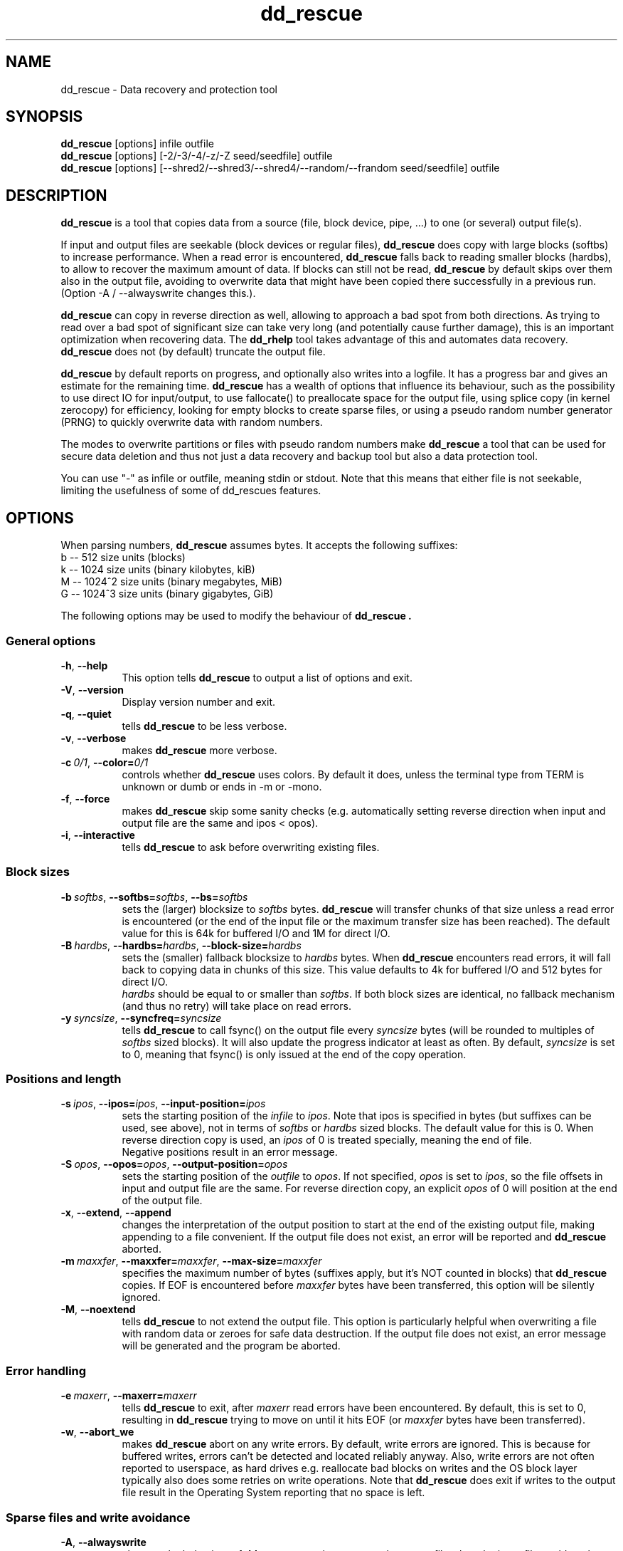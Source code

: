 .\" $Id$
.
.TH dd_rescue 1 "2014-04-30" "Kurt Garloff" "Data recovery and protection tool"
.
.SH NAME
dd_rescue \- Data recovery and protection tool
.
.SH SYNOPSIS
.na
.nh
.B dd_rescue
[options] infile outfile
.
.br
.B dd_rescue
[options] [-2/-3/-4/-z/-Z seed/seedfile] outfile
.
.br
.B dd_rescue
[options] [--shred2/--shred3/--shred4/--random/--frandom seed/seedfile] outfile
.
.SH DESCRIPTION
.B dd_rescue
is a tool that copies data from a source (file, block device, pipe, ...) 
to one (or several) output file(s). 
.PP
If input and output files are seekable (block devices or regular files),
.B dd_rescue
does copy with large blocks (softbs) to increase performance. When
a read error is encountered,
.B dd_rescue
falls back to reading smaller blocks (hardbs), to allow to recover the maximum
amount of data. If blocks can still not be read,
.B dd_rescue
by default skips over them also in the output file, avoiding to overwrite
data that might have been copied there successfully in a previous run.
(Option -A / --alwayswrite changes this.).
.
.PP
.B dd_rescue
can copy in reverse direction as well, allowing to approach a bad spot 
from both directions. As trying to read over a bad spot of significant size
can take very long (and potentially cause further damage), this is an important
optimization when recovering data. The
.B dd_rhelp
tool takes advantage of this and automates data recovery.
.B dd_rescue
does not (by default) truncate the output file.
.PP
.B dd_rescue
by default reports on progress, and optionally also writes into a logfile.
It has a progress bar and gives an estimate for the remaining time.
.B dd_rescue
has a wealth of options that influence its behaviour, such as the possibility
to use direct IO for input/output, to use fallocate() to preallocate space
for the output file, using splice copy (in kernel zerocopy) for efficiency,
looking for empty blocks to create sparse files, or using a pseudo random
number generator (PRNG) to quickly overwrite data with random numbers.
.PP
The modes to overwrite partitions or files with pseudo random numbers make
.B dd_rescue
a tool that can be used for secure data deletion and thus not just a
data recovery and backup tool but also a data protection tool.
.PP
You can use "-" as infile or outfile, meaning stdin or stdout. Note that
this means that either file is not seekable, limiting the usefulness of
some of dd_rescues features.
.
.SH OPTIONS
When parsing numbers, 
.B dd_rescue
assumes bytes. It accepts the following suffixes:
.br 
b -- 512 size units (blocks)
.br 
k -- 1024 size units (binary kilobytes, kiB)
.br 
M -- 1024^2 size units (binary megabytes, MiB)
.br 
G -- 1024^3 size units (binary gigabytes, GiB)
.PP
The following options may be used to modify the behaviour of 
.B dd_rescue .
.
.SS General options
.TP 8
.BR \-h ", " \-\-help
This option tells
.B dd_rescue
to output a list of options and exit.
.TP 8
.BR \-V ", " \-\-version
Display version number and exit.
.TP 8
.BR \-q ", " \-\-quiet
tells
.B dd_rescue
to be less verbose.
.TP 8
.BR \-v ", " \-\-verbose
makes
.B dd_rescue
more verbose.
.TP 8
.BI \-c\  0/1 \fR,\ \fB\-\-color= 0/1
controls whether
.B dd_rescue
uses colors. By default it does, unless the terminal type from TERM is 
unknown or dumb or ends in -m or -mono.
.TP 8
.BR \-f ", " \-\-force
makes
.B dd_rescue
skip some sanity checks (e.g. automatically setting reverse direction when 
input and output file are the same and ipos < opos).
.TP 8
.BR \-i ", " \-\-interactive
tells
.B dd_rescue
to ask before overwriting existing files.
.
.SS Block sizes
.TP 8
.BI \-b\  softbs \fR,\ \fB\-\-softbs= softbs \fR,\ \fB\-\-bs= softbs
sets the (larger) blocksize to
.IR softbs  
bytes.
.B dd_rescue
will transfer chunks of that size unless a read error is encountered (or the 
end of the input file or the maximum transfer size has been reached).
The default value for this is 64k for buffered I/O and 1M for direct I/O.
.TP 8
.BI \-B\  hardbs \fR,\ \fB\-\-hardbs= hardbs \fR,\ \fB\-\-block\-size= hardbs
sets the (smaller) fallback blocksize to
.IR hardbs
bytes. When
.B dd_rescue
encounters read errors, it will fall back to copying data in chunks of 
this size. This value defaults to 4k for buffered I/O and 512 bytes for
direct I/O.
.br
.IR hardbs
should be equal to or smaller than
.IR softbs .
If both block sizes are identical, no fallback mechanism (and thus no
retry) will take place on read errors.
.TP 8
.BI \-y\  syncsize \fR,\ \fB\-\-syncfreq= syncsize
tells
.B dd_rescue
to call fsync() on the output file every 
.IR syncsize
bytes (will be rounded to multiples of 
.IR softbs
sized blocks). It will also update the progress indicator at least as
often. By default,
.IR syncsize
is set to 0, meaning that fsync() is only issued at the end of the
copy operation.
.
.SS Positions and length
.TP 8
.BI \-s\  ipos \fR,\ \fB\-\-ipos= ipos \fR,\ \fB\-\-input\-position= ipos
sets the starting position of the 
.IR infile
to
.IR ipos .
Note that ipos is specified in bytes (but suffixes can be used, see above), 
not in terms of 
.IR softbs
or
.IR hardbs
sized blocks.
The default value for this is 0. When reverse direction copy is used, an
.IR ipos
of 0 is treated specially, meaning the end of file.
.br
Negative positions result in an error message.
.TP 8
.BI \-S\  opos \fR,\ \fB\-\-opos= opos \fR,\ \fB\-\-output\-position= opos
sets the starting position of the
.IR outfile
to
.IR opos .
If not specified,
.IR opos
is set to
.IR ipos ,
so the file offsets in input and output file are the same.
For reverse direction copy, an explicit 
.IR opos 
of 0 will position at the end of the output file.
.TP 8
.BR \-x ", " \-\-extend ", " \-\-append
changes the interpretation of the output position to start at the 
end of the existing output file, making appending to a file convenient.
If the output file does not exist, an error will be reported and
.B dd_rescue
aborted.
.TP 8
.BI \-m\  maxxfer \fR,\ \fB\-\-maxxfer= maxxfer \fR,\ \fB\-\-max\-size= maxxfer
specifies the maximum number of bytes (suffixes apply, but it's NOT
counted in blocks) that 
.B dd_rescue 
copies. If EOF is encountered before 
.IR maxxfer
bytes have been transferred, this option will be silently ignored.
.TP 8
.BR \-M ", " \-\-noextend
tells 
.B dd_rescue
to not extend the output file. This option is particularly helpful
when overwriting a file with random data or zeroes for safe data
destruction. If the output file does not exist, an error message
will be generated and the program be aborted.
.
.SS Error handling
.TP 8
.BI \-e\  maxerr \fR,\ \fB\-\-maxerr= maxerr
tells
.B dd_rescue
to exit, after
.IR maxerr
read errors have been encountered. By default, this is set to 0,
resulting in
.B dd_rescue
trying to move on until it hits EOF (or
.IR maxxfer
bytes have been transferred).
.TP 8
.BR \-w ", " \-\-abort_we
makes
.B dd_rescue
abort on any write errors. By default, write errors are ignored.
This is because for buffered writes, errors can't be detected and
located reliably anyway. Also, write errors are not often reported
to userspace, as hard drives e.g. reallocate bad blocks on writes
and the OS block layer typically also does some retries on write
operations. Note that 
.B dd_rescue
does exit if writes to the output file result in the Operating
System reporting that no space is left.
.
.SS Sparse files and write avoidance
.TP 8
.BR \-A ", " \-\-alwayswrite
changes the behaviour of
.B dd_rescue
to write zeroes to the output file when the input file could not
be read. By default, it just skips over, leaving whatever content
was in the output file at the file position before. The default
behaviour may be desired, if e.g. previous copy operations may have
resulted in good data being in place; it may be undesired if the
output file may contain garbage (or sensitive information) that should
rather be overwritten with zeroes.
.TP 8
.BR \-a ", " \-\-sparse
will make 
.B dd_rescue
look for empty blocks (of at least half of 
.IR softbs
size), i.e. blocks filled with zeroes. Rather than writing those
zeroes to the output file, it will then skip forward in the output
file, resulting in a sparse file, saving space in the output filesystem
(if it supports sparse files). Note that if the output file does already
exist and already has data stored at the location where zeroes are skipped
over, this will result in an incomplete copy in that the output file is
different from the input file at the location where blocks of zeroes 
were skipped over.
.B dd_rescue
tries to detect this and issue a warning, but it does not prevent this
from happening
.TP 8
.BR \-W ", " \-\-avoidwrite
results in 
.B dd_rescue
reading a block (
.IR softbs
sized) from the output file prior to writing it. If it is already identical
with the data that would be written to it, the writes are actually avoided.
This option may be useful for devices, where e.g. writes should be avoided
(e.g. because they may impact the reaining lifetime or because they are very
slow compared to reads).
.
.SS Other optimizations
.TP 8
.BR \-R ", " \-\-repeat
tells 
.B dd_rescue
to only read one block (
.IR softbs
sized) and then repeatedly write it to the output file.
Note that this results in never hitting EOF on the input file and should be
used with a limit for the transfer size (options -m or -M) or when filling
up an output device completely.
.br
This option is automatically set, if the input file name equals "/dev/zero".
.TP 8
.BR \-u ", " \-\-rmvtrim
instructs
.B dd_rescue
to remove the output file after writing to it has completed and issue
a FITRIM on the filesystem that contains the output file. This makes
only sense if writing zeros (or random numbers) as opposed to useful
content from another file. (dd_rescue will ask for confirmation if
this is specified with a normal input file and no \-f (\-\-force) is
used.) This option may be used to ensure that all empty
blocks of a filesystem are filled with zeros (rather than containing 
fragments of deleted files with possibly sensitive information).
.br
The FITRIM ioctl (on Linux) tells the flash storage to consider
the freed space as unused (like the fstrim tool or the discard
option) by issuing ATA TRIM commands. This will only succeed with
superuser privileges (but the error can otherwise be safely
ignored). This is useful to ensure full performance of flash
memory / SSDs. Note that FITRIM can take a while on large
filesystems, especially if the filesystems are not mounted with
the discard option and have not been trimmed (with e.g. fstrim)
for a while. Not all filesystems and not all flash-based storage
support this.
.TP 8
.BR \-k ", " \-\-splice
tells
.B dd_rescue
to use the Linux in-kernel zerocopy splice() copy operation rather than
reading blocks into a userspace buffer. Note that this operation mode
does prevent the support of a number of
.B dd_rescue
features that can normally be used, such as falling back to smaller block
sizes, avoiding writes, sparse mode, repeat optimization, reverse direction
copy. A warning is issued to make the user aware.
.TP 8
.BR \-P ", " \-\-fallocate
results in 
.B dd_rescue
calling fallocate() on the output file, telling the filesystem how much
space to preallocate for the output file. (The size is determined by the
expected last position, as inferred from the input file length and 
.IR maxxfer
). On filesystems that support it, this results in them making better
allocation decisions, avoiding fragmentation. (Note that it does not
make sense to use sparse together with fallocate().)
.br
This option is only available if dd_rescue is compiled with fallocate()
support. For optimal support, it should be compiled with the 
libfallocate library.
.
.SS Misc options
.TP 8
.BR \-r ", " \-\-reverse
tells
.B dd_rescue
to copy in reverse direction, starting at 
.IR ipos
(with special case 0 meaning EOF) and working towards the beginning of
the file. This is especially helpful if the input file has a bad spot
which can be extremely slow to skip over, so approaching it from both
directions saves a lot of time (and may prevent further damage).
.br
Note that 
.B dd_rescue
does automatically switch to reverse direction copy, if input and output
file are identical and the input position is smaller than the output 
position, similar to the intelligence that memmove() uses to prevent
loss of data when overlapping areas are copied. The option -f / --force
does prevent this intelligence from happening.
.TP 8
.BR \-p ", " \-\-preserve
When copying files, this option does result in file metadata (timestamps,
ownership, access rights, xattrs) to be copied, similar to the option with the
same name in the cp program.
.br
Note that ACLs and xattrs will only be copied if 
.B dd_rescue
has been compiled with libxattr support and the library can be dynamically
loaded on the system. Also note that failing to copy the attributes with
.IR -p
is not considered a failure and thus won't negatively affect the exit code
of dd_rescue.
.TP 8
.BR \-t ", " \-\-truncate
tells
.B dd_rescue
to open the output file with O_TRUNC, resulting in the output file
(if it is a regular file) to be truncated to 0 bytes before writing
to it, removing all previous content that the file may have contained.
By default,
.B dd_rescue
does not remove previous content. 
.TP 8
.BR \-T ", " \-\-trunclast
tells 
.B dd_rescue
to truncate the output file to the highest copied position after the
copy operation completed, thus ensuring there's no data beyond the end
of the data that has been copied in this run.
.TP 8
.BR \-d ", " \-\-odir_in
instructs 
.B dd_rescue
to open
.IR infie
with O_DIRECT, bypassing the kernel buffers. While this option has a negative
effect on performance (the kernel does readahead for buffered I/O), it will
result in errors to be detected more quickly (kernel won't retry) and allows
for smaller I/O units (hardware sector size, 512bytes for most hard disks).
.br
O_DIRECT may not be available on all platforms.
.TP 8
.BR \-D ", " \-\-odir_out
tells
.B dd_rescue
to open
.IR outfile
with O_DIRECT, bypassing kernel buffers. This has a significant negative
effect on performance, as the program needs to wait for writes to hit the
disks as opposed to the asynchronous nature of buffered writeback.
On the flipside, the return status from writing is reliable this
way and smaller I/O chunks (hardware sector size, 512bytes) are possible.
.
.SS Logging
.TP 8
.BI \-l\  logfile \fR,\ \fB\-\-logfile= logfile
Unless in quiet mode, 
.B dd_rescue
does produce constant updates on the status of the copy operation to
stderr. With this option, these updates are also written to the specified
.IR logfile .
The control characters (to move the cursor up to overwrite the existing
status lines) are not written to the logfile.
.TP 8
.BI \-o\  bbfile \fR,\ \fB\-\-bbfile= bbfile
instructs 
.B dd_rescue
to write a list of bad blocks to 
.IR bbfile .
The file will contain a list of numbers (ASCII), one per line, where
the numbers indicate the offset in terms of 
.IR hardbs
sized blocks. The file format is compatible with that of badblocks.
Using dd_rescue on a block device (partition) and setting
.IR hardbs
to the block size of a filesystem that you want to create, you should
be able to feed the 
.IR bbfile
to mke2fs with the option -l.
.
.SS Multiple output files
.TP 8
.BI \-Y\  ofileX \fR,\ \fB\-\-outfile= ofileX \fR,\ \fB\-\-of= ofileX
If you want to copy data to multiple filess simultaneously, you can specify
this option. It can be specified multiple times, so many copies can be made.
Note that these files are secondary output files; they share file position
with the primary output file
.IR outfile .
Errors when writing to a secondary output file are ignored.
.
.SS Data protection by overwriting with random numbers
.TP 8
.BI \-z\  RANDSEED \fR,\ \fB\-\-random= RANDSEED
.PD 0
.TP
.BI \-Z\  RANDSEED \fR,\ \fB\-\-frandom= RANDSEED
.TP
.BI \-2\  RANDSEED \fR,\ \fB\-\-shred2= RANDSEED
.TP
.BI \-3\  RANDSEED \fR,\ \fB\-\-shred3= RANDSEED
.TP 
.BI \-4\  RANDSEED \fR,\ \fB\-\-shred4= RANDSEED
.PD 1
.\".PD 0
.\".IP "\fB\-5\fR \fIRANDSEED\fR,\ \fB\-\-shred5=\fR\fIRANDSEED\fR" 4
When you want to overwrite a file, partition or disk with random data,
using /dev/urandom (on Linux) as input is not a very good idea; the interface
has not been designed to yield a high bandwidth. It's better to use a
userspace Pseudo Random Number Generator (PRNG). With option -z / --random,
the C library's PRNG is used. With -Z / --frandom and the -2/-3/-4 / 
--shred2/3/4 options, an RC4 based PRNG is used.
.br
Note that in this mode, there is no
.IR infile
so the first non-option argument is the output file.
.br
The PRNG needs seeding; the C libraries PRNG takes a 32bit integer (4 bytes);
the RC4 based PRNG takes 256 bytes. If 
.IR RANDSEED 
is an integer, the integer
number will be used to seed the C library's PRNG. For the RC4 method, the C
library's PRNG then generates the 256 bytes to seed it. This creates
repeatable PRNG data. The RANDSEED value of 0 is special; it will create
a seedval that's based on the current time and the process' PID and should
be different for multiple runs of
.B dd_rescue .
.br
If 
.IR RANDSEED
is not an integer, it's assumed to be a filename from which the seed values
can be read. 
.B dd_rescue
will read 4 or 256 bytes from the file to seed the C library's or the RC4
PRNG. For good pseudo random numbers, using /dev/urandom to seed is a good idea.
.br
The modes -2/-3/-4 resp. --shred2/--shred3/--shred4 will overwrite the output
file multiple times; after each pass, fsync() will ensure that the data does
indeed hit the file. The last pass for these modes will overwrite the file
with zeroes. The rationale behind doing this is to make it easier to hide
that important data may have been overwritten, to make it easier for intelligent
storage systems (such as SSDs) to recycle the empty blocks and to allow for
better compression of a filesystem image containing such data.
.br
With -2 / --shred2, one pass with RC4 generated PRNG is happening and then
zeroes are written. With -3 / --shred3, there are two passes with RC4 PRNG
generated random numbers and a zero pass; the second PRNG pass writes the
inverse (bitwise reversed) numbers from the first pass. -4 / --shred4 works
like -3 / --shred3, with an additional pass with independent random numbers
as third pass.
.
.SS Plugins
Since version 1.42,
.B dd_rescue
has an interface for plugins. Plugins have the ability to analyze the
copied data or to transform it prior to it being written.
.
.TP 8
.BI \-L\  plugin1[=param1[:param2[:..]]][,plugin2[=..][,..]]
.PD 0
.TP
.BI \-\-plugins= plugin1[=param1[:param2[:..]]][,plugin2[=..][,..]]
.PD 1
loads plugins plugin1 ... and passes parameters to it. All plugins should support
at least the help parameter and provide information on their usage.
.br
Plugins may impose limits on dd_rescue. Plugins that look at the data
can't work with splice, as this avoids copying data to userspace. Also the
interface currently does not facilitate reverse direction copy.
Some plugins may impose further restrictions w.r.t. alignment of data in
the file or not using sparse detection.
.br
See section 
.B PLUGINS
for an overview of available plugins.
.

.SH PLUGINS
.SS null
The null plugin (ddr_null) does nothing, except if you specify the
.B [no]lnchange
or the
.B [no]change
options in which case the plugin indicates to others that it transforms the
length of the output or the data of the stream. (With the no prefix, it's
reset to the default no-change indication again.) 
This may be helpful for testing or to influence which file the hash plugin 
considers for reading/writing extended attributes from/to
and for plugins to change their behavior with respect to hole detection.
.br
ddr_null_ddr also allows you to specify
.B debug
in which case it just reports the blocks that it passes on.
.
.SS hash
When the hash plugin (subsequently referred to as ddr_hash) is loaded, it 
will calculate a cryptographic hash and optionally also a HMAC over the 
copied data and print the result at the end of the copy operations.
The hash algorithm can be chosen by specifying
.B alg[o[rithm]]=ALG
where ALG is one of md5, sha1, sha256, sha224, sha512, sha384. (Specify
alg=help to get a list.)
To abbreviate the syntax, the alg= piece can be omitted.
.br
For backwards compatibility, the hash plugin can also be referred to with the
old MD5 name; it then defaults to the md5 algorithm.
.br
The computed value should be identical to calling md5sum/sha256sum/... on 
the target file (unless you only write part of the file),
but saves time by not accessing the (possibly large) file a second time.
The hash plugin handles sparse writes and arbitrary offsets fine.
.PP
ddr_hash also supports the parameter
.B append=STRING
which appends the given STRING to the output before computing the cryptographic
hash. Treating the STRING as a shared secret, this can actually be used to protect
against someone not knowing the secret altering the contents (and recomputing the 
hash) without anyone noticing. It's thus a cheap way of a cryptographic signature
(but with preshared secrets as opposed to public key cryptography). Use HMAC for a
somewhat better way to sign data with a shared secret.
.br
ddr_hash also supports
.B prepend=STRING
which is likely harder to attack with brute force than an appended string.
Note that ddr_hash always prepends multiples of the hash algorithm's block
size and pads the STRING with 0 to match.
.PP
ddr_hash can be used to compute a HMAC (Hash-based Message Authentication
Code) instead of the plain hash. The HMAC uses a password that's 
prepended and transformed twice to the data which is then hashed twice. 
HMAC is believed to protect somewhat
better against extension or collision attacks than a plain hash (with a
plain prepended secret), so it's a better way to authenticate data with a
shared secret. (You can use append/prepend in addition to HMAC, if you
have a need for a scheme with more than one secret.)
.br
When HMAC is enabled with one of the following parameters, both the plain hash
and the HMAC are computed by ddr_hash. Both are output to the console/log,
but the HMAC is used instead of the hash value to be written to a CHECKSUMS
file or to an extended attribute or checked against (see below).
.B hmacpwd=STRING
sets the shared secret (password) for computing the HMAC. Passing the secret on
the command line has the disadvantage that the shell may mistreat some bytes
as special characters and that the command line may be visible to all logged in
users on the system.
.B hmacpwdfd=INT
sets a filedescriptor from with the secret (password) for HMAC computation will
be read. Specifying 0 means standard input, in which case ddr_hash even prints
a prompt for you ... Other numbers may be useful if dd_rescue is called from
another program that opens a pipe to pass the secret.
.B hmacpwdnm=INNAME
sets a file from which the shared secret (password) is read. Note that all bytes
(up to 2048 of them) are read and used, including trailing white space, 0-bytes
or newlines.
.br
Please note that the ddr_hash plugin at this point does NOT take a lot of care
to prevent the password/pre/appended secret from remaining in memory or leaking
into a swap/page file. (This will be improved once I look into encryption plugins.)
.PP
ddr_hash accepts the parameter 
.B output
, which will cause ddr_hash to output
the cryptographic hash to stdout in the same format that md5sum/sha256sum/... use.
You can also specify
.B outfd=INT
to have the plugin write the hash to a different
file descriptor specified by the integer number INT. Note that ddr_hash
always processes data in binary mode and correctly indicates this with
a star (*) in the output generated with output/outfd=.
.br
The checksum can also be written to a file by giving the
.B outnm=OUTNAME
parameter. Then a file with OUTNAME will be created and a md5sum/sha256sum/...
compatible line will be printed to the file. If the file exists and contains
an entry for the file, it will be updated. If the file exists and does not
contain an entry for the file, one will be appended. If OUTNAME is omitted, the
filename CHECKSUMS.alg (or HMACS.alg if HMAC is enabled) will be used (alg 
is replaced by the chosen algorithm).
If the checksum can't be written, a warning will be printed and the exit code
of dd_rescue will become non-zero.
.PP
The checksum can be validated using 
.B checknm=CHKNAME .
The file will be read and ddr_hash will look for an md5sum/sha256sum/...
compatible line with a matching file name to take the checksum from and
compare it to the one computed. If NAME is omitted, the same default 
as described above (in outnm=...) will be used. You can also read the
checksum from stdin if you prefer by specifying the
.B check
option.
.br
Note that in any case, the check is only performed after the copy operation
is completed -- a faulty checksum will thus NOT result in the copy not
taking place. However, the exit code of dd_rescue will indicate the
error. (If you want to avoid copying data with a broken checksum into
the final target, use a temporary target that you delete upon error and
only move to the final location if dd_rescue's exit value is 0; you can
of course also copy to /dev/null for testing beforehand, but it might
be too costly reading the input file twice.)
.PP
You can store the cryptographic hash into the files by using the
.B set_xattr
option. The hash will be stored into the extended attribute user.checksum.ALG
by default (user.hmac.ALG if HMAC is enabled), but you can override the name
of the attribute by specifying
.B set_xattr=XATTR\.NAME
instead. If the xattr can't be written, an error will be reported, unless
you also specify the 
.B fallb[ack][=CHKNAME]
option. In that case, ddr_hash tries to write the checksum to the CHKNAME
checksums file. (For the default for CHKNAME, see outnm= option above.)
.br
.B chk_xattr
will validate that the computed hash matches the one read from the extended
attribute. The same default attribute name applies and you can likewise override
it with
.B chk_xattr=XATTR\.NAME .
A missing attribute is considered an error (although the same fallback is
tried if you specify the fallback option). A broken checksum is of course
considered an error as well, but just like with checknm=CHKNAME won't
prevent the copy. See the discussion there.
.PP
Note that for output,outfd,outnm=,set_xattr ddr_hash will use the 
output file name to attach the checksum to (be it by setting xattr or the
file name used in the checksum file), unless a plugin 
in the chain after ddr_hash indicates that it changes the data.
In that case, it will warn and associate the checksum with the input file
name, unless there's another plugin before ddr_hash in the chain which 
indicates data transformation as well. In that case, there is no file that
the checksum could be associated with and ddr_hash will report an error.
.br
Likewise for chknm=,check,chk_xattr ddr_hash will use the input file
name to get the checksum (be it by reading the xattr or by looking for
the input file name in a checksums file) unless there's a plugin in the
chain before ddr_hash that indicates that it changes the data. The output
file name will then be used, unless there's another plugin after ddr_hash 
indicating data change as well, in which case there's no file we could
get the checksum for and thus an error is reported.
.PP
If your system supports extended attributes, those have the advantage
of travelling with the files; thus a rename or copy (with dd_rescue -p)
will maintain the checksum. Checksum files on the other hand can be
handled everywhere (including the transfer via ftp or http) and can
be cryptographically signed with PGP/GnuPG.
.PP
Please note that the md5 algorithm is NOT recommended any more for
good protetction against malicious attempts to hide data modification;
it's not considered strong enough any more to prevent hash collisions.
sha1 is better, but the recommendation is to use the SHA-2 family of hashes.
On 32bit machines, I'd recommend sha256, while on 64bit machines, sha512
is faster and thus the best choice.
.PP
ddr_hash also supports using the HMAC code and hashes for deriving
keys from passwords using the PKCS5 PBKDF2 (password-based key derivation
function) that allows you to improve the protection from mediocre passwords
by using a salt and a relatively expensive key stretching operation. This
is only meant for testing and may be removed in the future. It's thus 
not documented in this man page. See
the built-in help function for a brief summary on the usage.
.
.SS lzo
The lzo plugin allows to compress and decompress data using liblzo2.
lzo is an algorithm that is faster than most other algorithms but
does not compress as well.
See the
.BR ddr_lzo (1)
man page for more details.
.
.SH EXIT STATUS
On successful completion, 
.B dd_rescue
returns an exit code of 0.
Any other exit code indicates that the program has aborted because of an 
error condition or that copying of the data has not been entirely successful.
.PP
.\"TODO: Better documentation of the error codes!
.
.SH EXAMPLES
.TP
.BI dd_rescue\ \-k\ \-P\ \-p\ \-t\ infile\ outfile
copies
.IR infile
to
.IR outfile
and does truncate the output file on opening (so deleting any previous data
in it), copies mode, times, ownerships at the end, uses fallocate to
reserve the space for the output file and uses efficient in kernel splice
copy method.
.TP
.BI dd_rescue\ \-A\ \-d\ \-D\ \-b\ 512\ /dev/sda\ /dev/sda
reads the contents of every sector of disk sda and writes it back to the
same location. Typical hard disks reallocate flaky and faulty sectors on 
writes, so this operation may result in the complete disk being usable
again when there were errors before. Unreadable blocks however will contain
zeroes after this.
.TP
.BI dd_rescue\ \-2\ /dev/urandom\ \-M\ outfile
overwrites the file
.IR outfile
twice; once with good pseudo random numbers and then with zeroes.
.TP
.BI dd_rescue\ \-t\ \-a\ image1.raw\ image2.raw
copies a filesystem image and looks for empty blocks to create a
sparse output file to save disk space. (If the source filesystem
has been used a bit, on that filesystem creating a large file with
zeroes and removing it again prior to this operation will result
in more sectors with zeroes. 
.BI dd_rescue\ \-u\ /dev/zero\ DUMMY
will achieve this ...)
.TP
.BI dd_rescue\ \-ATL\ hash=md5:output,lzo=compress:bench,MD5:output\ in\ out.lzo
copies the file
.IR in
to
.IR out.lzo
with using lzo (lzo1x_1) compression and calculating an md5 hash
(checksum) on both files. The md5 hashes for both are also written 
to stdout in the md5sum output format.
Note that the compress parameter to lzo is not strictly required 
here; the plugin could have deduced
it from the filenames. This example shows that you can specify multiple
plugins with multiple parameters; the plugins are forming a filter
chain. You can specify the same plugin multiple times.
.TP
.BI dd_rescue\ \-L\ hash=sha512:set_xattr:fallb,null=change\ infile\ /dev/null
reads the file 
.IR infile
and computes its sha512 hash. It stores it in the input file's user.checksum.sha512
attribute (and falls back to writing it to CHECKSUMS.sha512 if xattrs can't be
written). Note the use of the null plugin with faking data change with
the change parameter; this causes the hash plugin to write to the input
file which it would not normally have done. Of course this
will fail if you don't have the appropriate privileges to write xattrs to
infile nor to write the checksum to CHECKSUMS.sha512.
.PP
See also README.dd_rescue and ddr_lzo(1) to learn about the possibilities.
.
.SH BUGS/LIMITATIONS
The source code does use the 64bit functions provided by glibc for file
positioning. However, your kernel might not support it, so you might be
unable to copy partitions larger then 2GB into a file.
.br
This program has been written using Linux and only tested on a couple of
Linux systems. People have reported to have successfully used it on
other Un*xish systems (such as xBSD or M*cOS), but these systems get little
regular test coverage; so please be advised to test properly (possibly
using the make check testsuite included with the source distribution) 
before relying on dd_rescue on non Linux based systems.
.br
Currently, the escape sequence for moving the cursor up is hard coded in the
sources. It's fine for most terminal emulations (including vt100 and linux),
but it should use the terminal description database instead.
.br
Since dd_rescue-1.10, non-seekable input or output files are supported,
but there's of course limitations to recover errors in such cases.
.PP
dd_rescue does not automate the recovery of faulty files or partitions
by automatically keeping a list of copied sectors and approaching bad spots
from both sides. There is a helper script dd_rhelp from LAB Valentin that
does this. Integration of such a mode into 
.B dd_rescue
itself is non-trivial and due to the complexity of the source code might
not happen.
.br
There also is a tool, GNU ddrescue, that is a reimplementation of this
tool and which contains the capabilities to automate recovery of bad
files in the way dd_rhelp does. It does not have the feature richness
of dd_rescue, but is reported to be easier to operate for error recovery
than dd_rescue with dd_rhelp.
.PP
If your data is very valuable and you are considering sending your disk
to a data recovery company, you might be better off NOT trying to use
imaging tools like dd_rescue, dd_rhelp or GNU ddrescue. If you're unlucky,
the disk has suffered some mechanical damage (e.g. by having been dropped),
and continuing to use it may make the head damage the surface further.
You may be able to detect this condition by quickly raising error counts
in the SMART attributes or by a clicking noise.
.PP
Please report bugs to me via email.
.
.SS Data destruction considerations
The modes for overwriting data with pseudo random numbers to securely
delete sensitive data on purpose only implement a limited number of
overwrites. While Peter Gutmann's classic analysis concludes that the
then current harddisk technology requires more overwrites to be really
secure, the author believes that modern hard disk technology does not
allow data restoration of sectors that have been overwritten with the
--shred4 mode. This is in compliance with the recommendations from
BSI GSDS M7.15.
.br
Overwriting whole partitions or disks with random numbers is a fairly safe
way to destroy data, unless the underlying storage device does too much
magic. SSDs are doing fancy stuff in their Flash Translation Layer (FTL),
so this tool might be insufficient to get rid of data. Use 
SECURITY_ERASE (use hdparm) there or -- if available -- encrypt data with 
AES256 and safely destroy the key.
Normal harddisks have a small risk of leaking a few sectors
due to reallocation of flaky sectors.
.br
For securely destroying single files, your mileage may vary. The more advanced
your filesystem, the less likely dd_rescue's destruction will be effective.
In particular, journalling filesystems may carry old data in the journal.
Filesystems that do copy-on-write (COW) such as btrfs, are very likely to have
old copies of your supposedly erased file. It might help somewhat to fill the
filesystems with zeros (dd_rescue -u /dev/zero /path/to/fs/DUMMYNAME) to force
the filesystem to release and overwrite non-current data after overwriting
critical files with random numbers. If you can, better destroy a whole
partition or disk.
.
.SH SEE ALSO
.BR README.dd_rescue 
.BR README.dd_rhelp 
.BR ddr_lzo (1)
.br
.BR wipe (1)
.BR shred (1)
.BR ddrescue (1)
.BR dd (1)
.
.SH AUTHOR
Kurt Garloff <kurt@garloff.de>
.
.SH CREDITS
Many little issues were reported by Valentin LAB, the author of 
.B dd_rhelp .
.br
The RC4 PRNG (frandom) is a port from Eli Billauer's kernel mode PRNG.
.br
A number of recent ideas and suggestions came from Thomas.
.SH COPYRIGHT
This program is protected by the GNU General Public License (GPL) 
v2 or v3 - at your option.
.SH HISTORY
Since version 1.10, non seekable input and output files are supported.
.br
Splice copy -k is supported since 1.15.
.br
A progress bar exists since 1.17.
.br
Support for preallocation (fallocate) -P exists since 1.19.
.br
Since 1.23, we default to -y0, enhancing performance.
.br
The Pseudo Random Number modes have been started with 1.29.
.br
Write avoidance -W has been implemented in 1.30
.br
Multiple output files -Y have been added in 1.32.
.br
Long options and man page came with 1.33.
.br
Optimized sparse detection (SSE2, armv6, armv8 asm, AVX2) has 
been present since 1.35 and been enhanced until 1.43.
.br
We support copying extended attributes since 1.40 using
libxattr.
.br
Removing and (fs)trimming the output file's filesystem
exists since 1.41. Support for compilation with bionic
(Android's C library) with most features enabled also 
came with 1.41.
.br
Plugins exist since 1.42, the MD5 plugin came with 1.42, the
lzo plugin with 1.43. 1.44 renamed the MD5 plugin to hash and
added support for the SHA-2 family of hashes. 1.45 added SHA-1
and the ability to store and validate checksums.
.PP
Some additional information can be found on
.br
http://garloff.de/kurt/linux/ddrescue/
.br
LAB Valentin's 
.B dd_rhelp
can be found on
.br
http://www.kalysto.org/utilities/dd_rhelp/index.en.html
